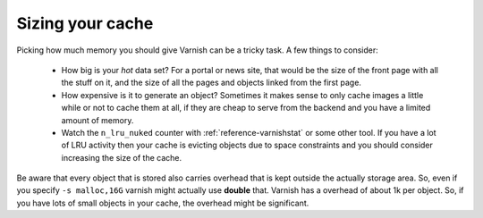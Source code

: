 
Sizing your cache
-----------------

Picking how much memory you should give Varnish can be a tricky
task. A few things to consider:

 * How big is your *hot* data set? For a portal or news site, that
   would be the size of the front page with all the stuff on it, and
   the size of all the pages and objects linked from the first page. 
 * How expensive is it to generate an object? Sometimes it makes sense
   to only cache images a little while or not to cache them at all, if
   they are cheap to serve from the backend and you have a limited
   amount of memory.
 * Watch the ``n_lru_nuked`` counter with :ref:`reference-varnishstat` or
   some other tool. If you have a lot of LRU activity then your cache
   is evicting objects due to space constraints and you should
   consider increasing the size of the cache.

Be aware that every object that is stored also carries overhead that
is kept outside the actually storage area. So, even if you specify 
``-s malloc,16G`` varnish might actually use **double** that. Varnish has a
overhead of about 1k per object. So, if you have lots of small objects
in your cache, the overhead might be significant.

